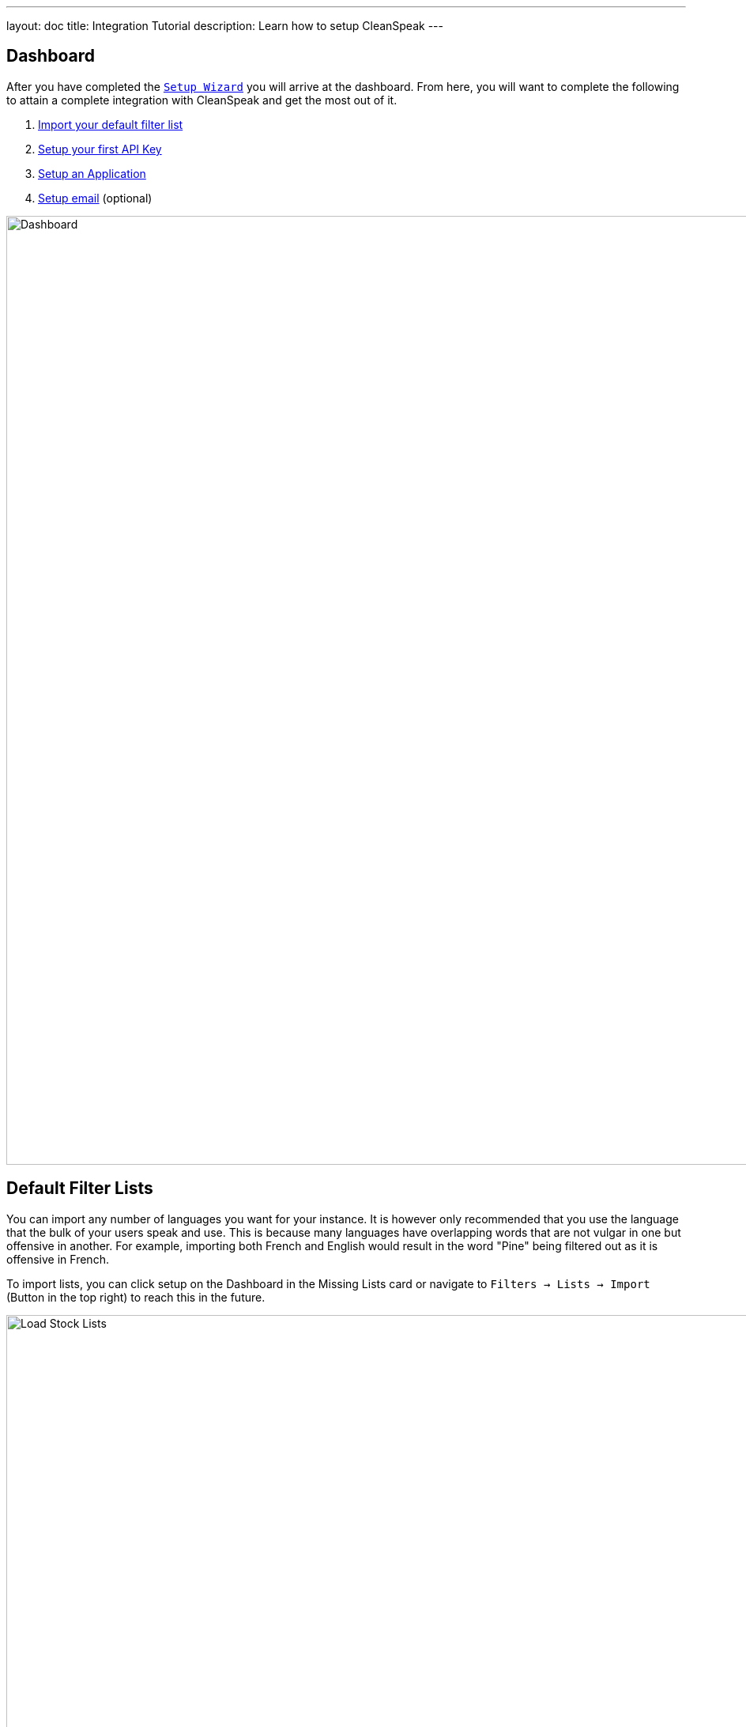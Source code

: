 ---
layout: doc
title: Integration Tutorial
description: Learn how to setup CleanSpeak
---

== Dashboard

After you have completed the `link:setup-wizard[Setup Wizard]` you will arrive at the dashboard. From here, you will want to complete the following to attain a complete integration with CleanSpeak and get the most out of it.

. link:#default-filter-lists[Import your default filter list]
. link:#api-keys[Setup your first API Key]
. link:configure-an-application[Setup an Application]
. link:#email-settings[Setup email] (optional)

image::dashboard.png[Dashboard,width=1200]

== Default Filter Lists

You can import any number of languages you want for your instance. It is however only recommended that you use the language that the bulk of your users speak and use. This is because many languages have overlapping words that are not vulgar in one but offensive in another. For example, importing both French and English would result in the word "Pine" being filtered out as it is offensive in French.

To import lists, you can click setup on the Dashboard in the Missing Lists card or navigate to `Filters → Lists → Import` (Button in the top right) to reach this in the future.

image::default-lists.png[Load Stock Lists,width=1200]

== API Keys

To make calls to CleanSpeak, you will need an `API Key`. These keys allow `REST` calls to be authenticated and give them controlled access to `CleanSpeak APIs`.

See `[breadcrumb]#Settings -> API Keys#`

image::api-key.png[API Keys,width=1200]

== Email Settings

If you want CleanSpeak to send emails to you, you must configure the `SMTP` settings.

See `[breadcrumb]#Settings -> System -> Email#`

image::email-settings.png[Email Settings,width=1200]
